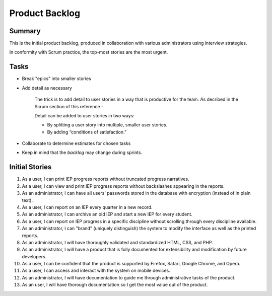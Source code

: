 ===============
Product Backlog
===============

Summary
=======

This is the initial product backlog, produced in collaboration with various administrators using interview strategies.

In conformity with Scrum practice, the top-most stories are the most urgent.

Tasks
=====

* Break "epics" into smaller stories

* Add detail as necessary

    The trick is to add detail to user stories in a way that is productive for the team. As decribed in the Scrum section of this reference -

    Detail can be added to user stories in two ways:

    * By splitting a user story into multiple, smaller user stories.

    * By adding “conditions of satisfaction.”

* Collaborate to determine estimates for chosen tasks

* Keep in mind that the *backlog* may change during sprints.

Initial Stories
===============

1. As a user, I can print IEP progress reports without truncated progress narratives.

2. As a user, I can view and print IEP progress reports without backslashes appearing in the reports.

3. As an administrator, I can have all users' passwords stored in the database with encryption (instead of in plain text).

4. As a user, I can report on an IEP every quarter in a new record.

5. As an administrator, I can archive an old IEP and start a new IEP for every student.

6. As a user, I can report on IEP progress in a specific discipline without scrolling through every discipline available.

7. As an administrator, I can "brand" (uniquely distinguish) the system to modify the interface as well as the printed reports.

8. As an administrator, I will have thoroughly validated and standardized HTML, CSS, and PHP.

9. As an administrator, I will have a product that is fully documented for extensibility and modification by future developers.

10. As a user, I can be confident that the product is supported by Firefox, Safari, Google Chrome, and Opera.

11. As a user, I can access and interact with the system on mobile devices.

12. As an administrator, I will have documentation to guide me through administrative tasks of the product.

13. As an user, I will have thorough documentation so I get the most value out of the product.

